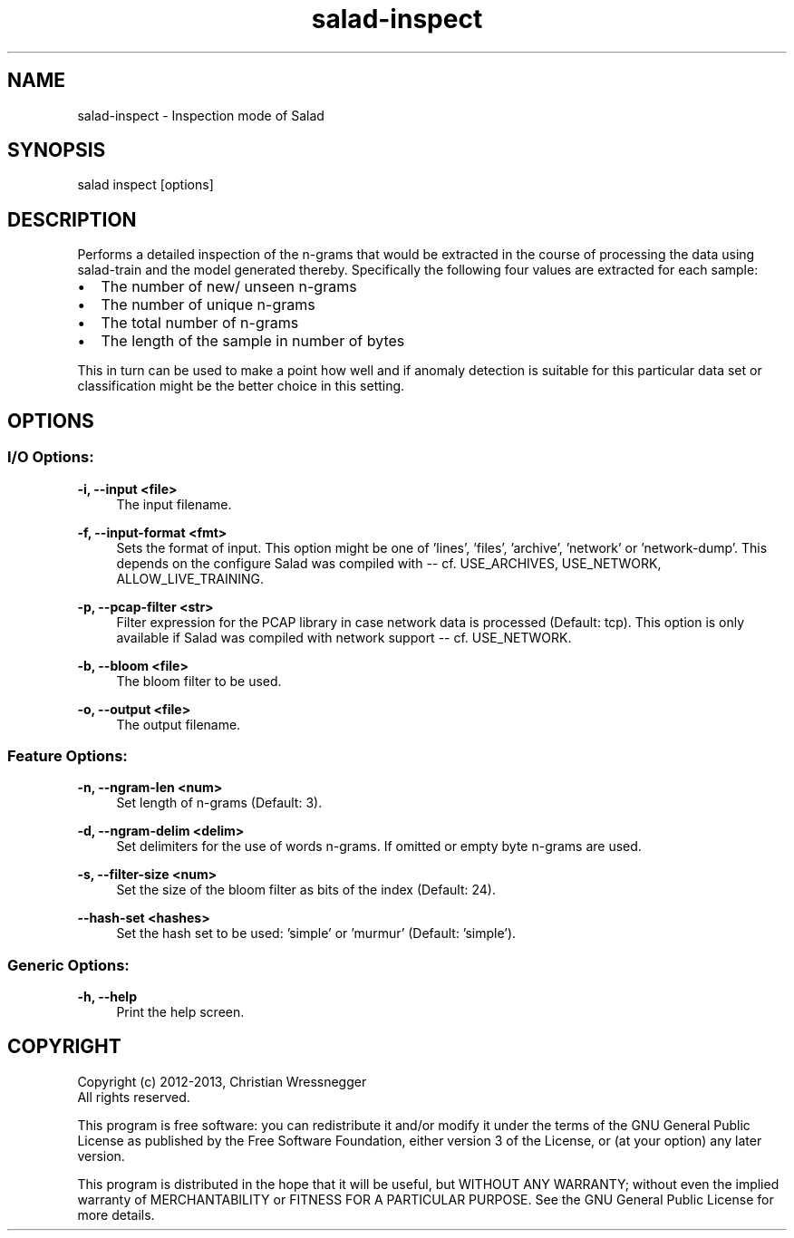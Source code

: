 .TH "salad-inspect" 1 "Wed Dec 25 2013" "Letter Salad" \" -*- nroff -*-
.ad l
.nh
.SH NAME
salad-inspect \- Inspection mode of Salad 

.br
 
.SH "SYNOPSIS"
.PP
salad inspect [options]
.SH "DESCRIPTION"
.PP
Performs a detailed inspection of the n-grams that would be extracted in the course of processing the data using salad-train and the model generated thereby\&. Specifically the following four values are extracted for each sample:
.IP "\(bu" 2
The number of new/ unseen n-grams
.IP "\(bu" 2
The number of unique n-grams
.IP "\(bu" 2
The total number of n-grams
.IP "\(bu" 2
The length of the sample in number of bytes
.PP
.PP
This in turn can be used to make a point how well and if anomaly detection is suitable for this particular data set or classification might be the better choice in this setting\&.
.SH "OPTIONS"
.PP
.SS "I/O Options:"
\fB-i, --input <file>\fP
.RS 4
The input filename\&.
.RE
.PP
\fB-f, --input-format <fmt>\fP
.RS 4
Sets the format of input\&. This option might be one of 'lines', 'files', 'archive', 'network' or 'network-dump'\&. This depends on the configure Salad was compiled with -- cf\&. USE_ARCHIVES, USE_NETWORK, ALLOW_LIVE_TRAINING\&.
.RE
.PP
\fB-p, --pcap-filter <str>\fP
.RS 4
Filter expression for the PCAP library in case network data is processed (Default: tcp)\&. This option is only available if Salad was compiled with network support -- cf\&. USE_NETWORK\&.
.RE
.PP
\fB-b, --bloom <file>\fP
.RS 4
The bloom filter to be used\&.
.RE
.PP
\fB-o, --output <file>\fP
.RS 4
The output filename\&.
.RE
.PP
.SS "Feature Options:"
\fB-n, --ngram-len <num>\fP
.RS 4
Set length of n-grams (Default: 3)\&.
.RE
.PP
\fB-d, --ngram-delim <delim>\fP
.RS 4
Set delimiters for the use of words n-grams\&. If omitted or empty byte n-grams are used\&.
.RE
.PP
\fB-s, --filter-size <num>\fP
.RS 4
Set the size of the bloom filter as bits of the index (Default: 24)\&.
.RE
.PP
\fB--hash-set <hashes>\fP
.RS 4
Set the hash set to be used: 'simple' or 'murmur' (Default: 'simple')\&.
.RE
.PP
.SS "Generic Options:"
\fB-h, --help\fP
.RS 4
Print the help screen\&.
.RE
.PP
.SH "COPYRIGHT"
.PP
Copyright (c) 2012-2013, Christian Wressnegger
.br
 All rights reserved\&.
.PP
This program is free software: you can redistribute it and/or modify it under the terms of the GNU General Public License as published by the Free Software Foundation, either version 3 of the License, or (at your option) any later version\&.
.PP
This program is distributed in the hope that it will be useful, but WITHOUT ANY WARRANTY; without even the implied warranty of MERCHANTABILITY or FITNESS FOR A PARTICULAR PURPOSE\&. See the GNU General Public License for more details\&. 
